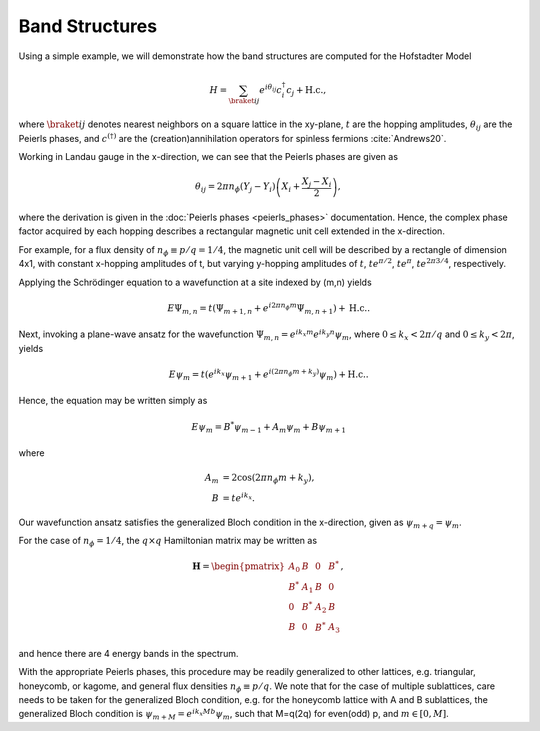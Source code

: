 Band Structures
===============

Using a simple example, we will demonstrate how the band structures are computed for the Hofstadter Model

.. math::
   H = \sum_{\braket{ij}} e^{i \theta_{ij}} c_i^\dagger c_j + \mathrm{H.c.},

where :math:`\braket{ij}` denotes nearest neighbors on a square lattice in the xy-plane, :math:`t` are the hopping amplitudes, :math:`\theta_{ij}` are the Peierls phases, and :math:`c^{(\dagger)}` are the (creation)annihilation operators for spinless fermions :cite:`Andrews20`.

Working in Landau gauge in the x-direction, we can see that the Peierls phases are given as

.. math::
   \theta_{ij} = 2\pi n_\phi (Y_j - Y_i) \left( X_i + \frac{X_j - X_i}{2} \right),

where the derivation is given in the :doc:`Peierls phases <peierls_phases>` documentation. Hence, the complex phase factor acquired by each hopping describes a rectangular magnetic unit cell extended in the x-direction.

For example, for a flux density of :math:`n_\phi\equiv p/q=1/4`, the magnetic unit cell will be described by a rectangle of dimension 4x1, with constant x-hopping amplitudes of t, but varying y-hopping amplitudes of :math:`t`, :math:`t e^{\pi / 2}`,  :math:`t e^{\pi}`, :math:`t e^{2\pi 3/4}`, respectively.

Applying the Schrödinger equation to a wavefunction at a site indexed by (m,n) yields

.. math::
   E\Psi_{m,n} = t(\Psi_{m+1,n} + e^{i 2\pi n_\phi m}\Psi_{m, n+1}) + \mathrm{H.c.}.

Next, invoking a plane-wave ansatz for the wavefunction :math:`\Psi_{m,n}=e^{i k_x m} e^{i k_y n} \psi_m`, where :math:`0 \leq k_x < 2\pi/q` and :math:`0 \leq k_y < 2\pi`, yields

.. math::
   E\psi_{m} = t(e^{i k_x} \psi_{m+1} + e^{i (2\pi n_\phi m + k_y)}\psi_{m}) + \mathrm{H.c.}.

Hence, the equation may be written simply as

.. math::
   E\psi_{m} = B^*\psi_{m-1} + A_m \psi_{m} + B\psi_{m+1}

where

.. math::
   \begin{align}
       A_m &= 2\cos(2\pi n_\phi m + k_y), \\
       B &= t e^{i k_x}.
   \end{align}

Our wavefunction ansatz satisfies the generalized Bloch condition in the x-direction, given as :math:`\psi_{m+q}=\psi_{m}`.

For the case of :math:`n_\phi=1/4`, the :math:`q\times q` Hamiltonian matrix may be written as

.. math::
   \mathbf{H} =
   \begin{pmatrix}
   A_0 & B & 0 & B^* \\
   B^* & A_1 & B & 0 \\
   0 & B^* & A_2 & B \\
   B & 0 & B^* & A_3
   \end{pmatrix},

and hence there are 4 energy bands in the spectrum.

With the appropriate Peierls phases, this procedure may be readily generalized to other lattices, e.g. triangular, honeycomb, or kagome, and general flux densities :math:`n_\phi\equiv p/q`. We note that for the case of multiple sublattices, care needs to be taken for the generalized Bloch condition, e.g. for the honeycomb lattice with A and B sublattices, the generalized Bloch condition is :math:`\psi_{m+M}=e^{i k_x M b}\psi_{m}`, such that M=q(2q) for even(odd) p, and :math:`m\in[0,M]`.
